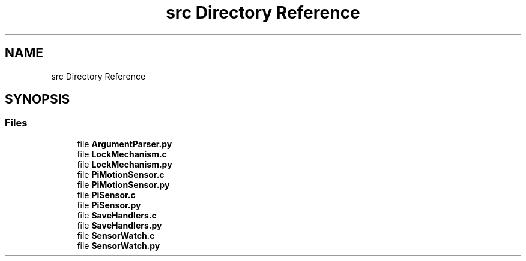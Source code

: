.TH "src Directory Reference" 3 "Tue Feb 15 2022" "log4python" \" -*- nroff -*-
.ad l
.nh
.SH NAME
src Directory Reference
.SH SYNOPSIS
.br
.PP
.SS "Files"

.in +1c
.ti -1c
.RI "file \fBArgumentParser\&.py\fP"
.br
.ti -1c
.RI "file \fBLockMechanism\&.c\fP"
.br
.ti -1c
.RI "file \fBLockMechanism\&.py\fP"
.br
.ti -1c
.RI "file \fBPiMotionSensor\&.c\fP"
.br
.ti -1c
.RI "file \fBPiMotionSensor\&.py\fP"
.br
.ti -1c
.RI "file \fBPiSensor\&.c\fP"
.br
.ti -1c
.RI "file \fBPiSensor\&.py\fP"
.br
.ti -1c
.RI "file \fBSaveHandlers\&.c\fP"
.br
.ti -1c
.RI "file \fBSaveHandlers\&.py\fP"
.br
.ti -1c
.RI "file \fBSensorWatch\&.c\fP"
.br
.ti -1c
.RI "file \fBSensorWatch\&.py\fP"
.br
.in -1c
